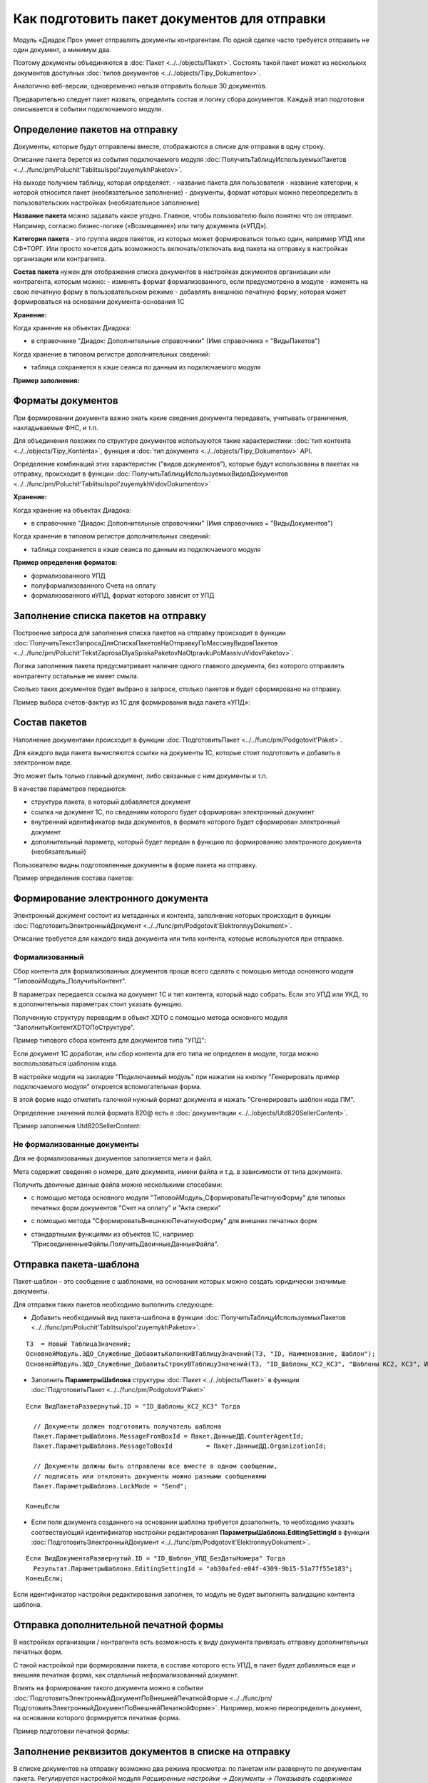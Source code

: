 
Как подготовить пакет документов для отправки
=============================================

Модуль «Диадок Про» умеет отправлять документы контрагентам. По одной сделке часто требуется отправить не один документ, а минимум два.

Поэтому документы объединяются в :doc:`Пакет <../../objects/Пакет>`. Состоять такой пакет может из нескольких документов доступных :doc:`типов документов <../../objects/Tipy_Dokumentov>`.

Аналогично веб-версии, одновременно нельзя отправить больше 30 документов.

Предварительно следует пакет назвать, определить состав и логику сбора документов. Каждый этап подготовки описывается в событии подключаемого модуля.

Определение пакетов на отправку
-------------------------------

Документы, которые будут отправлены вместе, отображаются в списке для отправки в одну строку.

Описание пакета берется из события подключаемого модуля :doc:`ПолучитьТаблицуИспользуемыхПакетов <../../func/pm/Poluchit'TablitsuIspol'zuyemykhPaketov>`.

На выходе получаем таблицу, которая определяет:
- название пакета для пользователя
- название категории, к которой относится пакет (необязательное заполнение)
- документы, формат которых можно переопределить в пользовательских настройках (необязательное заполнение)

**Название пакета** можно задавать какое угодно. Главное, чтобы пользователю было понятно что он отправит.
Например, согласно бизнес-логике («Возмещение») или типу документа («УПД»).

.. image:: /image/Названия_пакетов.png
  :scale: 100%

**Категория пакета** - это группа видов пакетов, из которых может формироваться только один, например УПД или СФ+ТОРГ.
Или просто хочется дать возможность включать/отключать вид пакета на отправку в настройках организации или контрагента.

.. image:: /image/Категория_пакета.png
  :scale: 100%

**Состав пакета** нужен для отображения списка документов в настройках документов организации или контрагента, которым можно:
- изменять формат формализованного, если предусмотрено в модуле
- изменять на свою печатную форму в пользовательском режиме
- добавлять внешнюю печатную форму, которая может формироваться на основании документа-основания 1С

.. image:: /image/Документы_на_отправку.png
  :scale: 100%

**Хранение:**

Когда хранение на объектах Диадока:

- в справочнике "Диадок: Дополнительные справочники" (Имя справочника = "ВидыПакетов")

Когда хранение в типовом регистре дополнительных сведений:

- таблица сохраняется в кэше сеанса по данным из подключаемого модуля

**Пример заполнения:**

.. image:: /image/Код_виды_пакетов.png
  :scale: 100%

Форматы документов
------------------

При формировании документа важно знать какие сведения документа передавать, учитывать ограничения, накладываемые ФНС, и т.п.

Для объединения похожих по структуре документов используются такие характеристики: :doc:`тип контента <../../objects/Tipy_Kontenta>`, функция и :doc:`тип документа <../../objects/Tipy_Dokumentov>` API.

Определение комбинаций этих характеристик ("видов документов"), которые будут использованы в пакетах на отправку, происходит в функции :doc:`ПолучитьТаблицуИспользуемыхВидовДокументов <../../func/pm/Poluchit'TablitsuIspol'zuyemykhVidovDokumentov>`

**Хранение:**

Когда хранение на объектах Диадока:

- в справочнике "Диадок: Дополнительные справочники" (Имя справочника = "ВидыДокументов")

Когда хранение в типовом регистре дополнительных сведений:

- таблица сохраняется в кэше сеанса по данным из подключаемого модуля

**Пример определения форматов:**

- формализованного УПД
- полуформализованного Счета на оплату
- формализованного иУПД, формат которого зависит от УПД

.. image:: /image/Код_виды_документов.png
  :scale: 100%

Заполнение списка пакетов на отправку
-------------------------------------

Построение запроса для заполнения списка пакетов на отправку происходит в функции :doc:`ПолучитьТекстЗапросаДляСпискаПакетовНаОтправкуПоМассивуВидовПакетов <../../func/pm/Poluchit'TekstZaprosaDlyaSpiskaPaketovNaOtpravkuPoMassivuVidovPaketov>`.

Логика заполнения пакета предусматривает наличие одного главного документа, без которого отправлять контрагенту остальные не имеет смыла.

Сколько таких документов будет выбрано в запросе, столько пакетов и будет сформировано на отправку.

Пример выбора счетов-фактур из 1С для формирования вида пакета «УПД»:

.. image:: /image/Код_на_отправку.png
  :scale: 100%

Состав пакетов
--------------

Наполнение документами происходит в функции :doc:`ПодготовитьПакет <../../func/pm/Podgotovit'Paket>`.

Для каждого вида пакета вычисляются ссылки на документы 1С, которые стоит подготовить и добавить в электронном виде.

Это может быть только главный документ, либо связанные с ним документы и т.п.

В качестве параметров передаются:

* структура пакета, в который добавляется документ
* ссылка на документ 1С, по сведениям которого будет сформирован электронный документ
* внутренний идентификатор вида документов, в формате которого будет сформирован электронный документ
* дополнительный параметр, который будет передан в функцию по формированию электронного документа (необязательный)

Пользователю видны подготовленные документы в форме пакета на отправку.

Пример определения состава пакетов:

.. image:: /image/Код_подготовка_пакета.png
  :scale: 100%

Формирование электронного документа
-----------------------------------

Электронный документ состоит из метаданных и контента, заполнение которых происходит в функции :doc:`ПодготовитьЭлектронныйДокумент <../../func/pm/Podgotovit'ElektronnyyDokument>`.

Описание требуется для каждого вида документа или типа контента, которые используются при отправке.

Формализованный
~~~~~~~~~~~~~~~

Сбор контента для формализованных документов проще всего сделать с помощью метода основного модуля "ТиповойМодуль_ПолучитьКонтент".

В параметрах передается ссылка на документ 1С и тип контента, который надо собрать. Если это УПД или УКД, то в дополнительных параметрах стоит указать функцию.

Полученную структуру переводим в объект XDTO с помощью метода основного модуля "ЗаполнитьКонтентXDTOПоСтруктуре".

Пример типового сбора контента для документов типа "УПД":

.. image:: /image/Код_на_отправку.png
  :scale: 100%

Если документ 1С доработан, или сбор контента для его типа не определен в модуле, тогда можно воспользоваться шаблоном кода.

В настройке модуля на закладке "Подключаемый модуль" при нажатии на кнопку "Генерировать пример подключаемого модуля" откроется вспомогательная форма.

В этой форме надо отметить галочкой нужный формат документа и нажать "Сгенерировать шаблон кода ПМ".

Определение значений полей формата 820@ есть в :doc:`документации <../../objects/Utd820SellerContent>`.

Пример заполнения Utd820SellerContent:

.. image:: /image/Код_УПД820.png
  :scale: 100%

Не формализованные документы
~~~~~~~~~~~~~~~~~~~~~~~~~~~~

Для не формализованных документов заполняется мета и файл.

Мета содержит сведения о номере, дате документа, имени файла и т.д. в зависимости от типа документа.

Получить двоичные данные файла можно несколькими способами:

* с помощью метода основного модуля "ТиповойМодуль_СформироватьПечатнуюФорму" для типовых печатных форм документов "Счет на оплату" и "Акта сверки"

.. image:: /image/Код_полуформализованный.png
  :scale: 100%

* с помощью метода "СформироватьВнешнююПечатнуюФорму" для внешних печатных форм

.. image:: /image/Код_ВПФ.png
  :scale: 100%

* стандартными функциями из объектов 1С, например "ПрисоединенныеФайлы.ПолучитьДвоичныеДанныеФайла".

Отправка пакета-шаблона
-----------------------

Пакет-шаблон - это сообщение с шаблонами, на основании которых можно создать юридически значимые документы.

Для отправки таких пакетов необходимо выполнить следующее:

* Добавить необходимый вид пакета-шаблона в функции :doc:`ПолучитьТаблицуИспользуемыхПакетов <../../func/pm/Poluchit'TablitsuIspol'zuyemykhPaketov>`.

::

  ТЗ  = Новый ТаблицаЗначений;
  ОсновнойМодуль.ЭДО_Служебные_ДобавитьКолонкиВТаблицуЗначений(ТЗ, "ID, Наименование, Шаблон");
  ОсновнойМодуль.ЭДО_Служебные_ДобавитьСтрокуВТаблицуЗначений(ТЗ, "ID_Шаблоны_КС2_КС3",	"Шаблоны КС2, КС3", Истина);

* Заполнить **ПараметрыШаблона** структуры :doc:`Пакет <../../objects/Пакет>` в функции :doc:`ПодготовитьПакет <../../func/pm/Podgotovit'Paket>`

::

  Если ВидПакетаРазвернутый.ID = "ID_Шаблоны_КС2_КС3" Тогда

    // Документы должен подготовить получатель шаблона
    Пакет.ПараметрыШаблона.MessageFromBoxId = Пакет.ДанныеДД.CounterAgentId;
    Пакет.ПараметрыШаблона.MessageToBoxId	  = Пакет.ДанныеДД.OrganizationId;

    // Документы должны быть отправлены все вместе в одном сообщении,
    // подписать или отклонить документы можно разными сообщениями
    Пакет.ПараметрыШаблона.LockMode = "Send";

  КонецЕсли

* Если поля документа созданного на основании шаблона требуется дозаполнить, то необходимо указать соотвествующий идентификатор настройки редактирования **ПараметрыШаблона.EditingSettingId** в функции :doc:`ПодготовитьЭлектронныйДокумент <../../func/pm/Podgotovit'ElektronnyyDokument>`.

::

  Если ВидДокументаРазвернутый.ID = "ID_Шаблон_УПД_БезДатыНомера" Тогда
    Результат.ПараметрыШаблона.EditingSettingId = "ab30afed-e04f-4309-9b15-51a77f55e183";
  КонецЕсли;

Если идентификатор настройки редактирования заполнен, то модуль не будет выполнять валидацию контента шаблона.

Отправка дополнительной печатной формы
--------------------------------------

В настройках организации / контрагента есть возможность к виду документа привязать отправку дополнительных печатных форм.

.. image:: /image/Добавление_печатки.png
  :scale: 100%

С такой настройкой при формировании пакета, в составе которого есть УПД, в пакет будет добавляться еще и внешняя печатная форма, как отдельный неформализованный документ.

Влиять на формирование такого документа можно в событии :doc:`ПодготовитьЭлектронныйДокументПоВнешнейПечатнойФорме <../../func/pm/ПодготовитьЭлектронныйДокументПоВнешнейПечатнойФорме>`.
Например, можно переопределить документ, на основании которого формируется печатная форма.

Пример подготовки печатной формы:

.. image:: /image/Код_доп_печатки.png
  :scale: 100%

Заполнение реквизитов документов в списке на отправку
-----------------------------------------------------

В списке документов на отправку возможно два режима просмотра: по пакетам или развернуто по документам пакета. Регулируется настройкой модуля *Расширенные настройки → Документы → Показывать содержимое пакета на отправку*.

.. image:: /image/Список_развернутый.png
  :scale: 100%

Для заполнения списка необходимо определить дату, номер и сумму каждого документа пакета. Способ их определения без заполнения контента определяется в событии :doc:`ЗаполнитьРеквизитыДокумента <../../func/pm/ЗаполнитьРеквизитыДокумента>`.

Пример заполнения полей:

.. image:: /image/Код_запонение_реквизитов.png
  :scale: 100%
